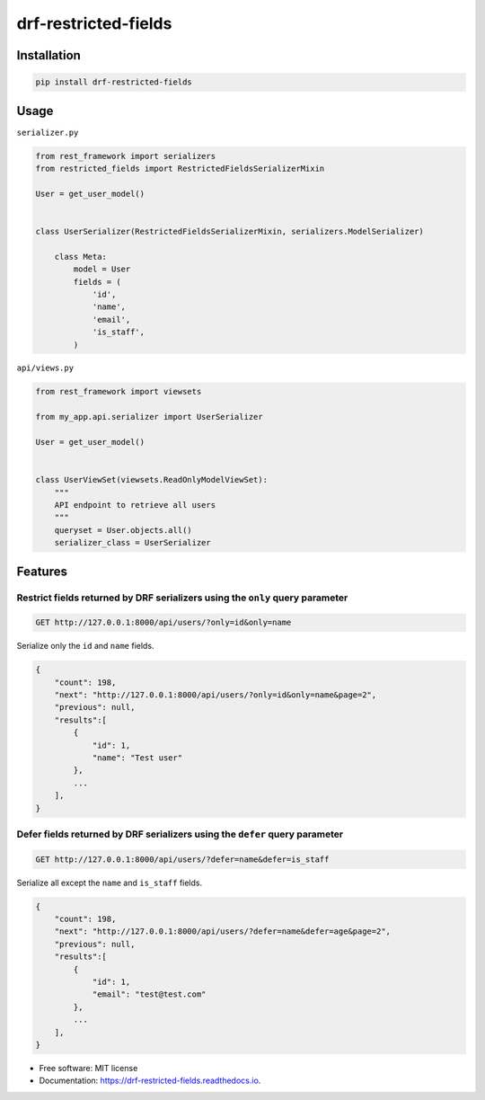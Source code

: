 =====================
drf-restricted-fields
=====================

.. image:: https://img.shields.io/pypi/v/drf_restricted_fields.svg
        :target: https://pypi.python.org/pypi/drf_restricted_fields

.. image:: https://github.com/tj-django/drf-restricted-fields/actions/workflows/test.yml/badge.svg
        :target: https://github.com/tj-django/drf-restricted-fields/actions/workflows/test.yml


.. image:: https://readthedocs.org/projects/drf-restricted-fields/badge/?version=latest
        :target: https://drf-restricted-fields.readthedocs.io/en/latest/?version=latest
        :alt: Documentation Status

.. image:: https://pyup.io/repos/github/tj-django/drf-restricted-fields/shield.svg
     :target: https://pyup.io/repos/github/tj-django/drf-restricted-fields/
     :alt: Updates

.. image:: https://img.shields.io/lgtm/alerts/g/tj-django/drf-restricted-fields.svg?logo=lgtm&logoWidth=18
     :target: https://lgtm.com/projects/g/tj-django/drf-restricted-fields/alerts/
     :alt: Total alerts

.. image:: https://img.shields.io/lgtm/grade/python/g/tj-django/drf-restricted-fields.svg?logo=lgtm&logoWidth=18
     :target: https://lgtm.com/projects/g/tj-django/drf-restricted-fields/context:python
     :alt: Language grade: Python

.. image:: https://results.pre-commit.ci/badge/github/tj-django/drf-restricted-fields/main.svg
   :target: https://results.pre-commit.ci/latest/github/tj-django/drf-restricted-fields/main
   :alt: pre-commit.ci status


Installation
============

.. code-block:: console

    pip install drf-restricted-fields


Usage
=====

``serializer.py``

.. code-block:: python

    from rest_framework import serializers
    from restricted_fields import RestrictedFieldsSerializerMixin

    User = get_user_model()


    class UserSerializer(RestrictedFieldsSerializerMixin, serializers.ModelSerializer)

        class Meta:
            model = User
            fields = (
                'id',
                'name',
                'email',
                'is_staff',
            )

``api/views.py``

.. code-block:: python

    from rest_framework import viewsets

    from my_app.api.serializer import UserSerializer

    User = get_user_model()


    class UserViewSet(viewsets.ReadOnlyModelViewSet):
        """
        API endpoint to retrieve all users
        """
        queryset = User.objects.all()
        serializer_class = UserSerializer


Features
========

Restrict fields returned by DRF serializers using the ``only`` query parameter
------------------------------------------------------------------------------

.. code-block:: console

    GET http://127.0.0.1:8000/api/users/?only=id&only=name


Serialize only the ``id`` and ``name`` fields.

.. code-block:: console

    {
        "count": 198,
        "next": "http://127.0.0.1:8000/api/users/?only=id&only=name&page=2",
        "previous": null,
        "results":[
            {
                "id": 1,
                "name": "Test user"
            },
            ...
        ],
    }


Defer fields returned by DRF serializers using the ``defer`` query parameter
----------------------------------------------------------------------------

.. code-block:: console

    GET http://127.0.0.1:8000/api/users/?defer=name&defer=is_staff


Serialize all except the ``name`` and ``is_staff`` fields.

.. code-block:: console

    {
        "count": 198,
        "next": "http://127.0.0.1:8000/api/users/?defer=name&defer=age&page=2",
        "previous": null,
        "results":[
            {
                "id": 1,
                "email": "test@test.com"
            },
            ...
        ],
    }


* Free software: MIT license
* Documentation: https://drf-restricted-fields.readthedocs.io.

